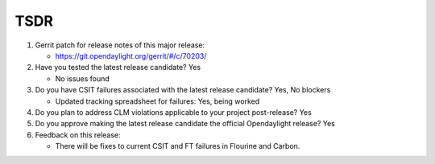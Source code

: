 ====
TSDR
====

1. Gerrit patch for release notes of this major release:

   - https://git.opendaylight.org/gerrit/#/c/70203/

2. Have you tested the latest release candidate? Yes

   - No issues found

3. Do you have CSIT failures associated with the latest release candidate? Yes, No blockers

   - Updated tracking spreadsheet for failures: Yes, being worked

4. Do you plan to address CLM violations applicable to your project
   post-release? Yes

5. Do you approve making the latest release candidate the official Opendaylight
   release? Yes

6. Feedback on this release:

   - There will be fixes to current CSIT and FT failures in Flourine and Carbon.
